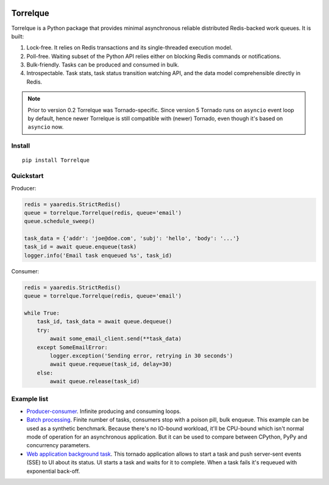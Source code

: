 .. image:: https://img.shields.io/pypi/l/Torrelque.svg
   :target: https://spdx.org/licenses/LGPL-3.0-only.html
   :alt: PyPI - License
.. image:: https://heptapod.host/saajns/torrelque/badges/branch/default/pipeline.svg
   :target: https://heptapod.host/saajns/torrelque/-/commits/branch/default
   :alt: Pipeline status
.. image:: https://heptapod.host/saajns/torrelque/badges/branch/default/coverage.svg
   :target: https://heptapod.host/saajns/torrelque/-/commits/branch/default
   :alt: Test code coverage
.. image:: https://badge.fury.io/py/Torrelque.svg
   :target: https://pypi.python.org/pypi/Torrelque
   :alt: PyPI
.. image:: https://readthedocs.org/projects/torrelque/badge/?version=latest
   :target: https://torrelque.readthedocs.io/en/latest/?badge=latest
   :alt: RTFD

*********
Torrelque
*********
Torrelque is a Python package that provides minimal asynchronous reliable
distributed Redis-backed work queues. It is built:

1. Lock-free. It relies on Redis transactions and its single-threaded
   execution model.
2. Poll-free. Waiting subset of the Python API relies either on blocking Redis
   commands or notifications.
3. Bulk-friendly. Tasks can be produced and consumed in bulk.
4. Introspectable. Task stats, task status transition watching API, and
   the data model comprehensible directly in Redis.

.. note::

   Prior to version 0.2 Torrelque was Tornado-specific. Since version 5 Tornado
   runs on ``asyncio`` event loop by default, hence newer Torrelque is still
   compatible with (newer) Tornado, even though it's based on ``asyncio`` now.

Install
=======
::

   pip install Torrelque

Quickstart
==========
Producer:

.. sourcecode:: python

   redis = yaaredis.StrictRedis()
   queue = torrelque.Torrelque(redis, queue='email')
   queue.schedule_sweep()

   task_data = {'addr': 'joe@doe.com', 'subj': 'hello', 'body': '...'}
   task_id = await queue.enqueue(task)
   logger.info('Email task enqueued %s', task_id)

Consumer:

.. sourcecode:: python

   redis = yaaredis.StrictRedis()
   queue = torrelque.Torrelque(redis, queue='email')

   while True:
       task_id, task_data = await queue.dequeue()
       try:
           await some_email_client.send(**task_data)
       except SomeEmailError:
           logger.exception('Sending error, retrying in 30 seconds')
           await queue.requeue(task_id, delay=30)
       else:
           await queue.release(task_id)


Example list
============
- `Producer-consumer <e1_>`_. Infinite producing and consuming loops.
- `Batch processing <e2_>`_. Finite number of tasks, consumers stop with a
  poison pill, bulk enqueue. This example can be used as a synthetic benchmark.
  Because there's no IO-bound workload, it'll be CPU-bound which isn't normal
  mode of operation for an asynchronous application. But it can be used to
  compare between CPython, PyPy and concurrency parameters.
- `Web application background task <e3_>`_. This tornado application allows
  to start a task and push server-sent events (SSE) to UI about its status. UI
  starts a task and waits for it to complete. When a task fails it's requeued
  with exponential back-off.


.. _e1: https://heptapod.host/saajns/torrelque/blob/branch/default/example/producer_consumer.py
.. _e2: https://heptapod.host/saajns/torrelque/blob/branch/default/example/batch_processing.py
.. _e3: https://heptapod.host/saajns/torrelque/blob/branch/default/example/wait_until_complete.py
